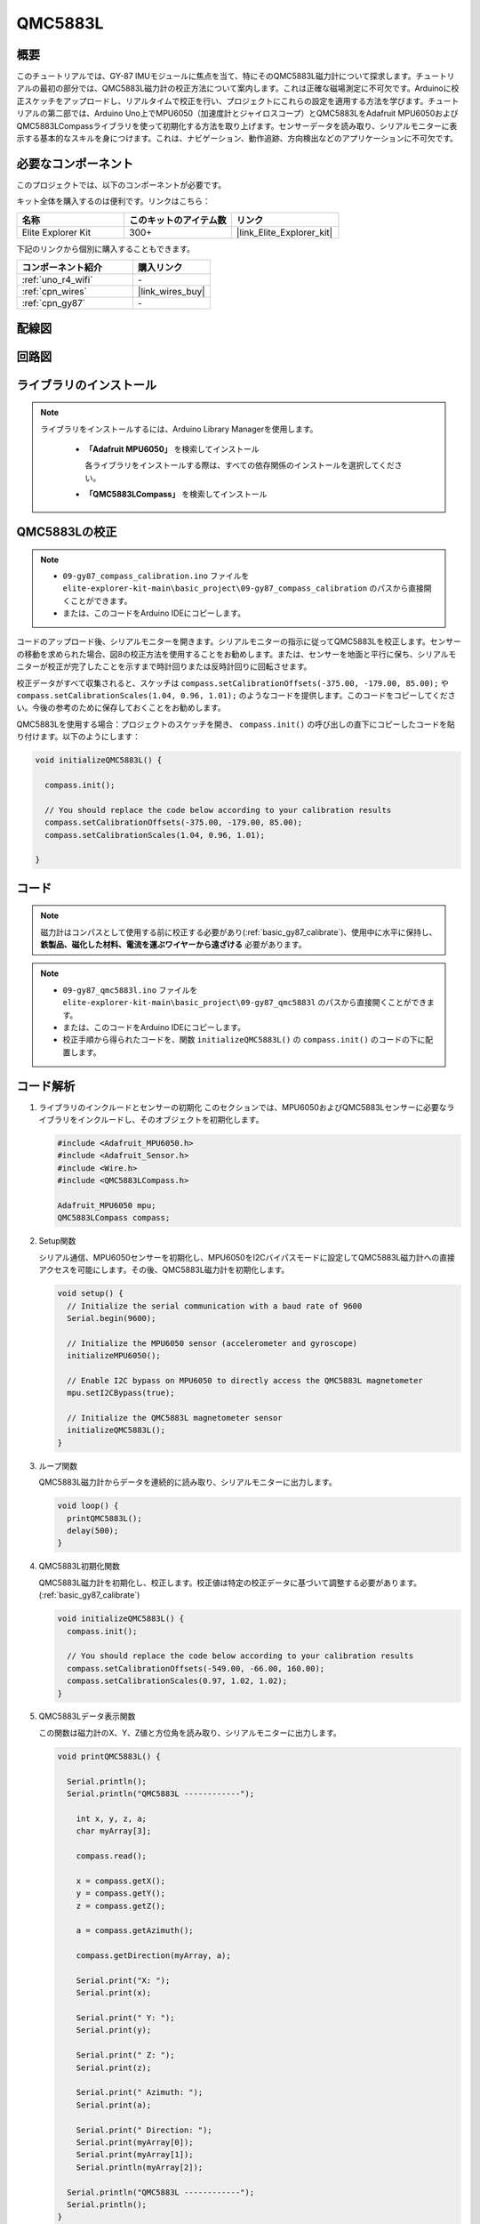 .. _basic_gy87_qmc5883L:

QMC5883L
==========================

概要
---------------

このチュートリアルでは、GY-87 IMUモジュールに焦点を当て、特にそのQMC5883L磁力計について探求します。チュートリアルの最初の部分では、QMC5883L磁力計の校正方法について案内します。これは正確な磁場測定に不可欠です。Arduinoに校正スケッチをアップロードし、リアルタイムで校正を行い、プロジェクトにこれらの設定を適用する方法を学びます。チュートリアルの第二部では、Arduino Uno上でMPU6050（加速度計とジャイロスコープ）とQMC5883LをAdafruit MPU6050およびQMC5883LCompassライブラリを使って初期化する方法を取り上げます。センサーデータを読み取り、シリアルモニターに表示する基本的なスキルを身につけます。これは、ナビゲーション、動作追跡、方向検出などのアプリケーションに不可欠です。

必要なコンポーネント
-------------------------

このプロジェクトでは、以下のコンポーネントが必要です。

キット全体を購入するのは便利です。リンクはこちら：

.. list-table::
    :widths: 20 20 20
    :header-rows: 1

    *   - 名称	
        - このキットのアイテム数
        - リンク
    *   - Elite Explorer Kit
        - 300+
        - |link_Elite_Explorer_kit|

下記のリンクから個別に購入することもできます。

.. list-table::
    :widths: 30 20
    :header-rows: 1

    *   - コンポーネント紹介
        - 購入リンク

    *   - :ref:`uno_r4_wifi`
        - \-
    *   - :ref:`cpn_wires`
        - |link_wires_buy|
    *   - :ref:`cpn_gy87`
        - \-

配線図
----------------------

.. image:: img/09-gy87_bb.png
    :align: center
    :width: 90%

.. raw:: html

   <br/>


回路図
-----------------------

.. image:: img/09_basic_gy87_schematic.png
    :align: center
    :width: 60%


ライブラリのインストール
--------------------------

.. note:: 
    ライブラリをインストールするには、Arduino Library Managerを使用します。
    
        - **「Adafruit MPU6050」** を検索してインストール

          各ライブラリをインストールする際は、すべての依存関係のインストールを選択してください。
      
          .. image:: img/09-add_lib_tip.png
             :width: 80%

        - **「QMC5883LCompass」** を検索してインストール


.. _basic_gy87_calibrate:

QMC5883Lの校正
-----------------------

.. note::

    * ``09-gy87_compass_calibration.ino`` ファイルを ``elite-explorer-kit-main\basic_project\09-gy87_compass_calibration`` のパスから直接開くことができます。
    * または、このコードをArduino IDEにコピーします。

.. raw:: html

    <iframe src=https://create.arduino.cc/editor/sunfounder01/252c7a58-3a9f-4c66-959e-f45fc19e68aa/preview?embed style="height:510px;width:100%;margin:10px 0" frameborder=0></iframe>

コードのアップロード後、シリアルモニターを開きます。シリアルモニターの指示に従ってQMC5883Lを校正します。センサーの移動を求められた場合、図8の校正方法を使用することをお勧めします。または、センサーを地面と平行に保ち、シリアルモニターが校正が完了したことを示すまで時計回りまたは反時計回りに回転させます。

.. image:: img/09_calibrate_qmc5883l.png
    :width: 100%
    :align: center

校正データがすべて収集されると、スケッチは ``compass.setCalibrationOffsets(-375.00, -179.00, 85.00);`` や ``compass.setCalibrationScales(1.04, 0.96, 1.01);`` のようなコードを提供します。このコードをコピーしてください。今後の参考のために保存しておくことをお勧めします。

QMC5883Lを使用する場合：プロジェクトのスケッチを開き、 ``compass.init()`` の呼び出しの直下にコピーしたコードを貼り付けます。以下のようにします：

.. code:: arduino 

   void initializeQMC5883L() {
   
     compass.init();
   
     // You should replace the code below according to your calibration results
     compass.setCalibrationOffsets(-375.00, -179.00, 85.00);
     compass.setCalibrationScales(1.04, 0.96, 1.01);
   
   }

コード
---------------------------------------------

.. note::

   磁力計はコンパスとして使用する前に校正する必要があり(:ref:`basic_gy87_calibrate`)、使用中に水平に保持し、 **鉄製品、磁化した材料、電流を運ぶワイヤーから遠ざける** 必要があります。

.. note::

    * ``09-gy87_qmc5883l.ino`` ファイルを ``elite-explorer-kit-main\basic_project\09-gy87_qmc5883l`` のパスから直接開くことができます。
    * または、このコードをArduino IDEにコピーします。
    * 校正手順から得られたコードを、関数 ``initializeQMC5883L()`` の ``compass.init()`` のコードの下に配置します。

.. raw:: html

    <iframe src=https://create.arduino.cc/editor/sunfounder01/8b266a18-ce7b-4330-8c10-c9f4148bb8ec/preview?embed style="height:510px;width:100%;margin:10px 0" frameborder=0></iframe>


コード解析
------------------------


#. ライブラリのインクルードとセンサーの初期化
   このセクションでは、MPU6050およびQMC5883Lセンサーに必要なライブラリをインクルードし、そのオブジェクトを初期化します。

   .. code-block:: arduino
      
      #include <Adafruit_MPU6050.h>
      #include <Adafruit_Sensor.h>
      #include <Wire.h>
      #include <QMC5883LCompass.h>

      Adafruit_MPU6050 mpu;
      QMC5883LCompass compass;

#. Setup関数

   シリアル通信、MPU6050センサーを初期化し、MPU6050をI2Cバイパスモードに設定してQMC5883L磁力計への直接アクセスを可能にします。その後、QMC5883L磁力計を初期化します。

   .. code-block:: arduino
      
      void setup() {
        // Initialize the serial communication with a baud rate of 9600
        Serial.begin(9600);
      
        // Initialize the MPU6050 sensor (accelerometer and gyroscope)
        initializeMPU6050();
      
        // Enable I2C bypass on MPU6050 to directly access the QMC5883L magnetometer
        mpu.setI2CBypass(true);
      
        // Initialize the QMC5883L magnetometer sensor
        initializeQMC5883L();
      }

#. ループ関数

   QMC5883L磁力計からデータを連続的に読み取り、シリアルモニターに出力します。

   .. code-block:: arduino
      
      void loop() {
        printQMC5883L();
        delay(500);
      }

#. QMC5883L初期化関数

   QMC5883L磁力計を初期化し、校正します。校正値は特定の校正データに基づいて調整する必要があります。(:ref:`basic_gy87_calibrate`)

   .. code-block:: arduino
      
      void initializeQMC5883L() {
        compass.init();
      
        // You should replace the code below according to your calibration results
        compass.setCalibrationOffsets(-549.00, -66.00, 160.00);
        compass.setCalibrationScales(0.97, 1.02, 1.02);
      }

#. QMC5883Lデータ表示関数

   この関数は磁力計のX、Y、Z値と方位角を読み取り、シリアルモニターに出力します。

   .. code-block:: arduino

    void printQMC5883L() {
    
      Serial.println();
      Serial.println("QMC5883L ------------");
    
    	int x, y, z, a;
    	char myArray[3];
    	
    	compass.read();
      
    	x = compass.getX();
    	y = compass.getY();
    	z = compass.getZ();
    	
    	a = compass.getAzimuth();
    
    	compass.getDirection(myArray, a);
      
    	Serial.print("X: ");
    	Serial.print(x);
    
    	Serial.print(" Y: ");
    	Serial.print(y);
    
    	Serial.print(" Z: ");
    	Serial.print(z);
    
    	Serial.print(" Azimuth: ");
    	Serial.print(a);
    
    	Serial.print(" Direction: ");
    	Serial.print(myArray[0]);
    	Serial.print(myArray[1]);
    	Serial.println(myArray[2]);
    
      Serial.println("QMC5883L ------------");
      Serial.println();
    }
